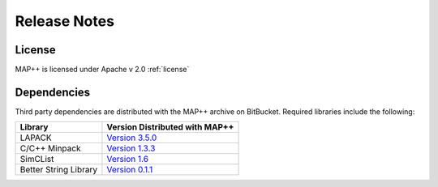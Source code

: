 Release Notes
=============

.. .. toctree::
..    :maxdepth: 2
..    :hidden:
	      


License
-------
MAP++ is licensed under Apache v 2.0 :ref:`license`

Dependencies
------------
Third party dependencies are distributed with the MAP++ archive on BitBucket. Required libraries include the following:

=====================  =================
**Library**            **Version Distributed with MAP++**
LAPACK                 `Version 3.5.0 <http://www.netlib.org/lapack/>`_
C/C++ Minpack          `Version 1.3.3 <http://devernay.free.fr/hacks/cminpack/>`_
SimCList               `Version 1.6 <http://mij.oltrelinux.com/devel/simclist/>`_
Better String Library  `Version 0.1.1 <http://mike.steinert.ca/bstring/doc/>`_
=====================  =================
